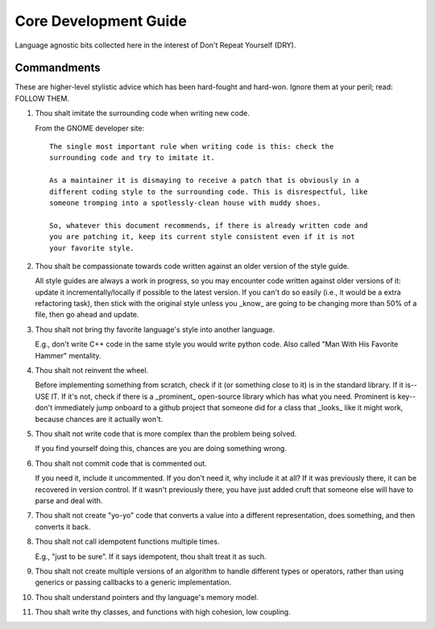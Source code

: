.. SPDX-License-Identifier:  MIT

.. _dev/core-guide:

======================
Core Development Guide
======================

Language agnostic bits collected here in the interest of Don't Repeat Yourself
(DRY).

Commandments
============

These are higher-level stylistic advice which has been hard-fought and
hard-won. Ignore them at your peril; read: FOLLOW THEM.

#. Thou shalt imitate the surrounding code when writing new code.

   From the GNOME developer site::

    The single most important rule when writing code is this: check the
    surrounding code and try to imitate it.

    As a maintainer it is dismaying to receive a patch that is obviously in a
    different coding style to the surrounding code. This is disrespectful, like
    someone tromping into a spotlessly-clean house with muddy shoes.

    So, whatever this document recommends, if there is already written code and
    you are patching it, keep its current style consistent even if it is not
    your favorite style.

#. Thou shalt be compassionate towards code written against an older version of
   the style guide.

   All style guides are always a work in progress, so you may encounter code
   written against older versions of it: update it incrementally/locally if
   possible to the latest version. If you can't do so easily (i.e., it would be
   a extra refactoring task), then stick with the original style unless you
   _know_ are going to be changing more than 50% of a file, then go ahead and
   update.

#. Thou shalt not bring thy favorite language's style into another language.

   E.g., don't write C++ code in the same style you would write python
   code. Also called "Man With His Favorite Hammer" mentality.

#. Thou shalt not reinvent the wheel.

   Before implementing something from scratch, check if it (or something close
   to it) is in the standard library. If it is--USE IT. If it's not, check if
   there is a _prominent_ open-source library which has what you need. Prominent
   is key--don't immediately jump onboard to a github project that someone did
   for a class that _looks_ like it might work, because chances are it actually
   won't.

#. Thou shalt not write code that is more complex than the problem being solved.

   If you find yourself doing this, chances are you are doing something wrong.

#. Thou shalt not commit code that is commented out.

   If you need it, include it uncommented. If you don't need it, why include it
   at all?  If it was previously there, it can be recovered in version
   control. If it wasn't previously there, you have just added cruft that
   someone else will have to parse and deal with.

#. Thou shalt not create "yo-yo" code that converts a value into a different
   representation, does something, and then converts it back.

#. Thou shalt not call idempotent functions multiple times.

   E.g., "just to be sure". If it says idempotent, thou shalt treat it as such.

#. Thou shalt not create multiple versions of an algorithm to handle different
   types or operators, rather than using generics or passing callbacks to a
   generic implementation.


#. Thou shalt understand pointers and thy language's memory model.

#. Thou shalt write thy classes, and functions with high cohesion, low coupling.
